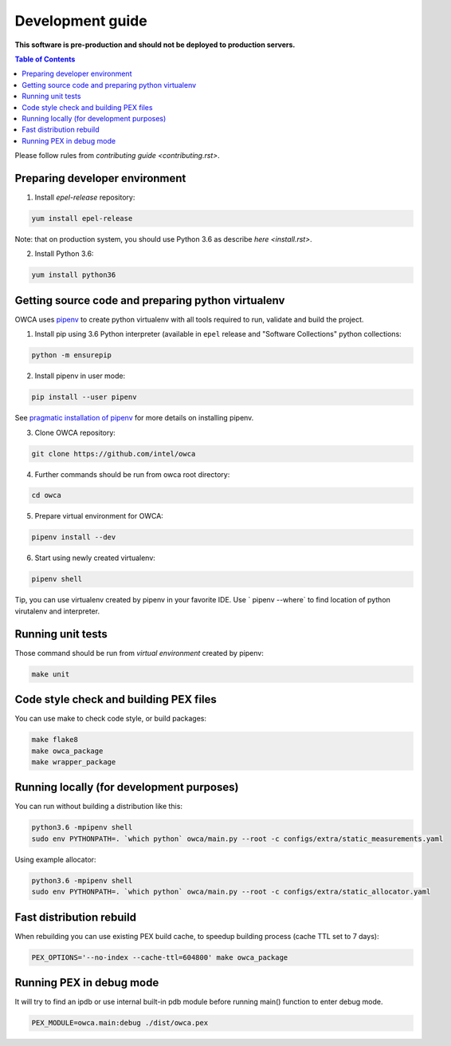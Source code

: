 =================
Development guide
=================

**This software is pre-production and should not be deployed to production servers.**

.. contents:: Table of Contents

Please follow rules from `contributing guide <contributing.rst>`.

Preparing developer environment
-------------------------------

1. Install `epel-release` repository:

.. code-block:: shell

    yum install epel-release

Note: that on production system, you should use Python 3.6 as describe `here <install.rst>`.

2. Install Python 3.6:

.. code-block:: shell

    yum install python36

Getting source code and preparing python virtualenv
---------------------------------------------------

OWCA uses `pipenv <https://pipenv.readthedocs.io/en/latest/>`_ to create python virtualenv with all tools required to run, validate and build the project.

1. Install pip using 3.6 Python interpreter (available in ``epel`` release and "Software Collections" python collections:

.. code-block:: shell

    python -m ensurepip

2. Install pipenv in user mode:

.. code-block:: shell

    pip install --user pipenv

See `pragmatic installation of pipenv`_ for more details on installing pipenv.

.. _`pragmatic installation of pipenv`: https://docs.pipenv.org/install/#pragmatic-installation-of-pipenv

3. Clone OWCA repository:

.. code-block:: shell

    git clone https://github.com/intel/owca

4. Further commands should be run from owca root directory:

.. code-block:: shell

    cd owca

5. Prepare virtual environment for OWCA:

.. code-block:: shell

    pipenv install --dev

6. Start using newly created virtualenv:

.. code-block:: shell

    pipenv shell

Tip, you can use virtualenv created by pipenv in your favorite IDE. Use `
pipenv --where` to find location of python virutalenv and interpreter.

Running unit tests
------------------

Those command should be run from `virtual environment` created by pipenv:

.. code-block:: shell

    make unit

Code style check and building PEX files
---------------------------------------

You can use make to check code style, or build packages:

.. code-block:: shell

    make flake8
    make owca_package
    make wrapper_package

Running locally (for development purposes)
------------------------------------------

You can run without building a distribution like this: 

.. code-block:: shell
    
    python3.6 -mpipenv shell
    sudo env PYTHONPATH=. `which python` owca/main.py --root -c configs/extra/static_measurements.yaml


Using example allocator:


.. code-block:: shell

    python3.6 -mpipenv shell
    sudo env PYTHONPATH=. `which python` owca/main.py --root -c configs/extra/static_allocator.yaml

Fast distribution rebuild
-------------------------

When rebuilding you can use existing PEX build cache, to speedup building process (cache TTL set to 7 days):

.. code-block:: shell

    PEX_OPTIONS='--no-index --cache-ttl=604800' make owca_package

Running PEX in debug mode
-------------------------

It will try to find an ipdb or use internal built-in pdb module before running main() function to enter debug mode.

.. code-block:: shell

    PEX_MODULE=owca.main:debug ./dist/owca.pex
